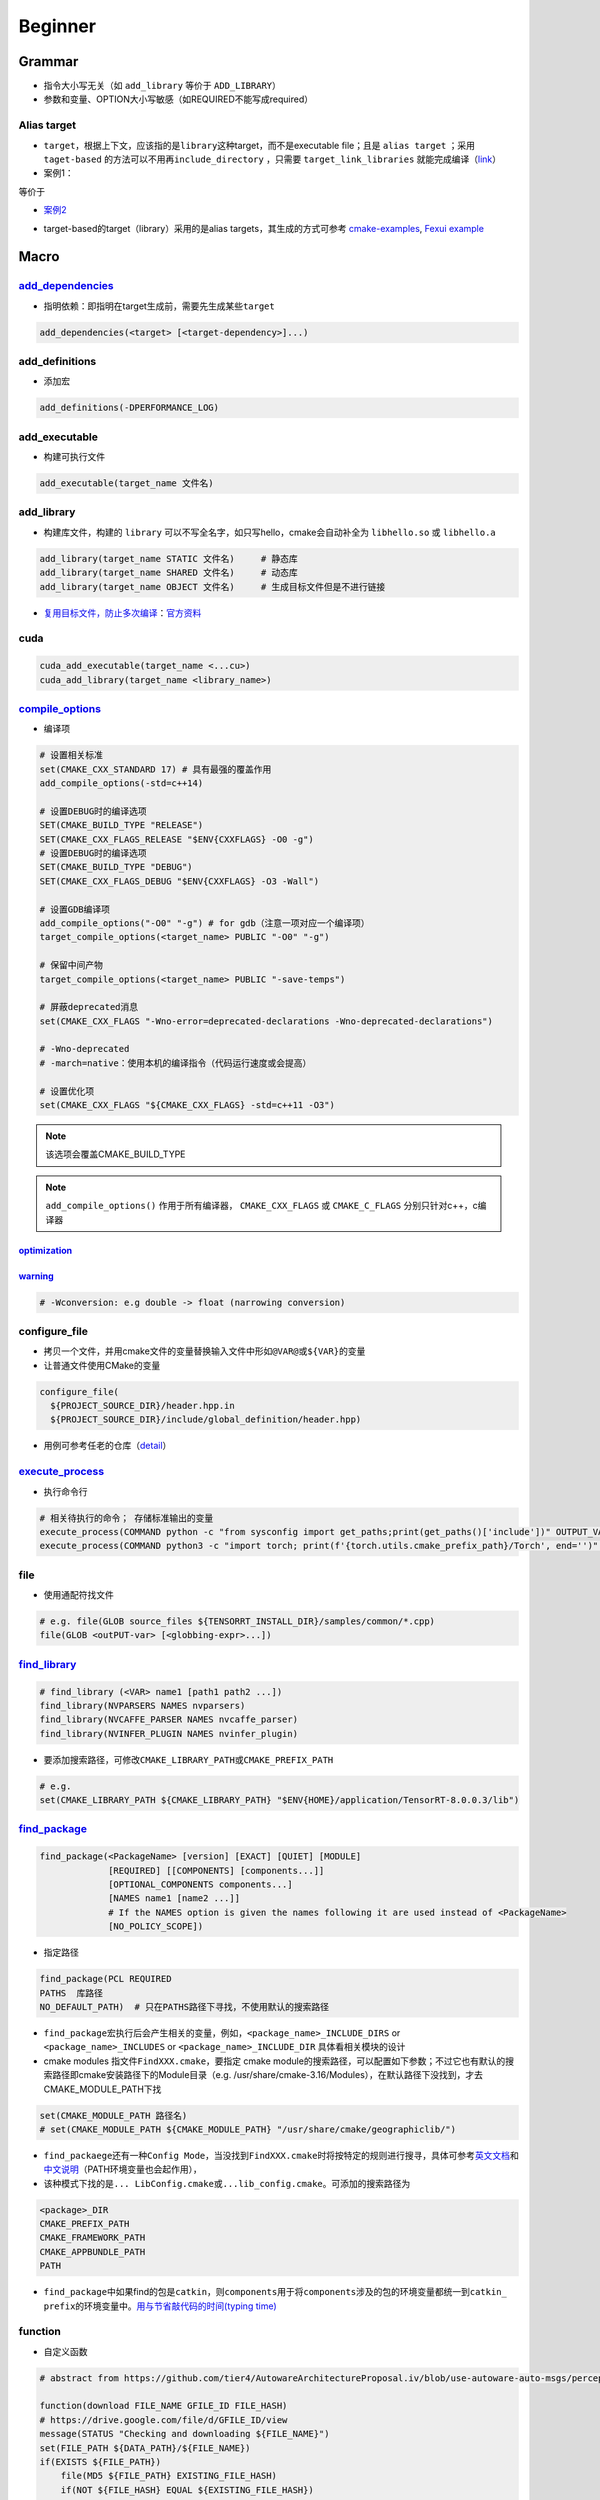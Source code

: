 
Beginner
========

Grammar
-------


* 
  指令大小写无关（如 ``add_library`` 等价于 ``ADD_LIBRARY``\ ）

* 
  参数和变量、OPTION大小写敏感（如REQUIRED不能写成required）

Alias target
^^^^^^^^^^^^


* 
  ``target``\ ，根据上下文，应该指的是\ ``library``\ 这种target，而不是executable file；且是 ``alias target`` ；采用 ``taget-based`` 的方法可以不用再\ ``include_directory`` ，只需要 ``target_link_libraries`` 就能完成编译（\ `link <https://github.com/ttroy50/cmake-examples/tree/master/01-basic/H-third-party-library>`_\ ）

* 
  案例1：


.. image:: https://natsu-akatsuki.oss-cn-guangzhou.aliyuncs.com/img/wbtoJSQAxXyl23X8.png!thumbnail
   :target: https://natsu-akatsuki.oss-cn-guangzhou.aliyuncs.com/img/wbtoJSQAxXyl23X8.png!thumbnail
   :alt: img


等价于


.. image:: https://natsu-akatsuki.oss-cn-guangzhou.aliyuncs.com/img/X74TytKWlvFw0Xst.png!thumbnail
   :target: https://natsu-akatsuki.oss-cn-guangzhou.aliyuncs.com/img/X74TytKWlvFw0Xst.png!thumbnail
   :alt: img



* `案例2 <https://github.com/fzi-forschungszentrum-informatik/Lanelet2/issues/39>`_


.. image:: https://natsu-akatsuki.oss-cn-guangzhou.aliyuncs.com/img/srnzrPDtnm75OZuv.png!thumbnail
   :target: https://natsu-akatsuki.oss-cn-guangzhou.aliyuncs.com/img/srnzrPDtnm75OZuv.png!thumbnail
   :alt: img



* target-based的target（library）采用的是alias targets，其生成的方式可参考 `cmake-examples <https://github.com/ttroy50/cmake-examples/blob/master/01-basic/D-shared-library/README.adoc>`_\ , `Fexui example <https://github.com/ArthurSonzogni/FTXUI/blob/master/cmake/ftxui_export.cmake>`_


.. image:: https://natsu-akatsuki.oss-cn-guangzhou.aliyuncs.com/img/uK5A6MiUUP6Ylf96.png!thumbnail
   :target: https://natsu-akatsuki.oss-cn-guangzhou.aliyuncs.com/img/uK5A6MiUUP6Ylf96.png!thumbnail
   :alt: img


Macro
-----

`add_dependencies <https://cmake.org/cmake/help/latest/command/add_dependencies.html>`_
^^^^^^^^^^^^^^^^^^^^^^^^^^^^^^^^^^^^^^^^^^^^^^^^^^^^^^^^^^^^^^^^^^^^^^^^^^^^^^^^^^^^^^^^^^^


* 指明依赖：即指明在target生成前，需要先生成某些\ ``target``

.. code-block:: cmake

   add_dependencies(<target> [<target-dependency>]...)

add_definitions
^^^^^^^^^^^^^^^


* 添加宏

.. code-block:: cmake

   add_definitions(-DPERFORMANCE_LOG)

add_executable
^^^^^^^^^^^^^^


* 构建可执行文件

.. code-block:: cmake

   add_executable(target_name 文件名)

add_library
^^^^^^^^^^^


* 构建库文件，构建的 ``library`` 可以不写全名字，如只写hello，cmake会自动补全为 ``libhello.so`` 或 ``libhello.a``

.. code-block:: cmake

   add_library(target_name STATIC 文件名)     # 静态库
   add_library(target_name SHARED 文件名)     # 动态库
   add_library(target_name OBJECT 文件名)     # 生成目标文件但是不进行链接


* `复用目标文件，防止多次编译 <https://www.anycodings.com/1questions/1992095/cmake-reuse-object-files-built-for-a-lib-into-another-lib-target>`_\ ：\ `官方资料 <https://gitlab.kitware.com/cmake/community/-/wikis/doc/tutorials/Object-Library>`_

cuda
^^^^

.. code-block:: cmake

   cuda_add_executable(target_name <...cu>)
   cuda_add_library(target_name <library_name>)

`compile_options <https://cmake.org/cmake/help/latest/command/target_compile_options.html?highlight=target_compile_options>`_
^^^^^^^^^^^^^^^^^^^^^^^^^^^^^^^^^^^^^^^^^^^^^^^^^^^^^^^^^^^^^^^^^^^^^^^^^^^^^^^^^^^^^^^^^^^^^^^^^^^^^^^^^^^^^^^^^^^^^^^^^^^^^^^^^


* 编译项

.. code-block:: cmake

   # 设置相关标准
   set(CMAKE_CXX_STANDARD 17) # 具有最强的覆盖作用
   add_compile_options(-std=c++14)

   # 设置DEBUG时的编译选项
   SET(CMAKE_BUILD_TYPE "RELEASE")
   SET(CMAKE_CXX_FLAGS_RELEASE "$ENV{CXXFLAGS} -O0 -g")
   # 设置DEBUG时的编译选项
   SET(CMAKE_BUILD_TYPE "DEBUG")
   SET(CMAKE_CXX_FLAGS_DEBUG "$ENV{CXXFLAGS} -O3 -Wall")

   # 设置GDB编译项
   add_compile_options("-O0" "-g") # for gdb（注意一项对应一个编译项）
   target_compile_options(<target_name> PUBLIC "-O0" "-g")

   # 保留中间产物
   target_compile_options(<target_name> PUBLIC "-save-temps")

   # 屏蔽deprecated消息
   set(CMAKE_CXX_FLAGS "-Wno-error=deprecated-declarations -Wno-deprecated-declarations")

   # -Wno-deprecated
   # -march=native：使用本机的编译指令（代码运行速度或会提高）

   # 设置优化项
   set(CMAKE_CXX_FLAGS "${CMAKE_CXX_FLAGS} -std=c++11 -O3")

.. note:: 该选项会覆盖CMAKE_BUILD_TYPE


.. note::  ``add_compile_options()`` 作用于所有编译器， ``CMAKE_CXX_FLAGS`` 或 ``CMAKE_C_FLAGS`` 分别只针对c++，c编译器


`optimization <https://gcc.gnu.org/onlinedocs/gcc/Optimize-Options.html#Optimize-Options>`_
~~~~~~~~~~~~~~~~~~~~~~~~~~~~~~~~~~~~~~~~~~~~~~~~~~~~~~~~~~~~~~~~~~~~~~~~~~~~~~~~~~~~~~~~~~~~~~~

.. prompt:: bash $,# auto

   # -O0：(default) 屏蔽所有的优化
   # -0g：suppresses many optimization passes
   # -O3：优化等级为3

   # CMAKE_BUILD_TYPE:
   # -O3：Release
   # -O0：for Debug
   # -Os：for MinRelSize

`warning <https://gcc.gnu.org/onlinedocs/gcc/Warning-Options.html#Warning-Options>`_
~~~~~~~~~~~~~~~~~~~~~~~~~~~~~~~~~~~~~~~~~~~~~~~~~~~~~~~~~~~~~~~~~~~~~~~~~~~~~~~~~~~~~~~~

.. code-block:: cmake

   # -Wconversion: e.g double -> float (narrowing conversion)

configure_file
^^^^^^^^^^^^^^


* 拷贝一个文件，并用cmake文件的变量替换输入文件中形如\ ``@VAR@``\ 或\ ``${VAR}``\ 的变量
* 让普通文件使用CMake的变量

.. code-block:: cmake

   configure_file(
     ${PROJECT_SOURCE_DIR}/header.hpp.in
     ${PROJECT_SOURCE_DIR}/include/global_definition/header.hpp)


* 用例可参考任老的仓库（\ `detail <https://github.com/Little-Potato-1990/localization_in_auto_driving/blob/master/lidar_localization/cmake/global_defination.cmake>`_\ ）

`execute_process <https://blog.csdn.net/qq_28584889/article/details/97758450>`_
^^^^^^^^^^^^^^^^^^^^^^^^^^^^^^^^^^^^^^^^^^^^^^^^^^^^^^^^^^^^^^^^^^^^^^^^^^^^^^^^^^^


* 执行命令行

.. code-block:: cmake

   # 相关待执行的命令； 存储标准输出的变量
   execute_process(COMMAND python -c "from sysconfig import get_paths;print(get_paths()['include'])" OUTPUT_VARIABLE DUMMY)
   execute_process(COMMAND python3 -c "import torch; print(f'{torch.utils.cmake_prefix_path}/Torch', end='')" OUTPUT_VARIABLE Torch_DIR)

file
^^^^


* 使用通配符找文件

.. code-block:: cmake

   # e.g. file(GLOB source_files ${TENSORRT_INSTALL_DIR}/samples/common/*.cpp)
   file(GLOB <outPUT-var> [<globbing-expr>...])

`find_library <https://cmake.org/cmake/help/latest/command/find_library.html?highlight=find_library#find-library>`_
^^^^^^^^^^^^^^^^^^^^^^^^^^^^^^^^^^^^^^^^^^^^^^^^^^^^^^^^^^^^^^^^^^^^^^^^^^^^^^^^^^^^^^^^^^^^^^^^^^^^^^^^^^^^^^^^^^^^^^^

.. code-block:: cmake

   # find_library (<VAR> name1 [path1 path2 ...])
   find_library(NVPARSERS NAMES nvparsers)
   find_library(NVCAFFE_PARSER NAMES nvcaffe_parser)
   find_library(NVINFER_PLUGIN NAMES nvinfer_plugin)


* 要添加搜索路径，可修改\ ``CMAKE_LIBRARY_PATH``\ 或\ ``CMAKE_PREFIX_PATH``

.. code-block:: cmake

   # e.g.
   set(CMAKE_LIBRARY_PATH ${CMAKE_LIBRARY_PATH} "$ENV{HOME}/application/TensorRT-8.0.0.3/lib")

`find_package <https://cmake.org/cmake/help/v3.18/command/find_package.html?highlight=find_package>`_
^^^^^^^^^^^^^^^^^^^^^^^^^^^^^^^^^^^^^^^^^^^^^^^^^^^^^^^^^^^^^^^^^^^^^^^^^^^^^^^^^^^^^^^^^^^^^^^^^^^^^^^^^

.. code-block:: plain

   find_package(<PackageName> [version] [EXACT] [QUIET] [MODULE]
                [REQUIRED] [[COMPONENTS] [components...]]
                [OPTIONAL_COMPONENTS components...]
                [NAMES name1 [name2 ...]]
                # If the NAMES option is given the names following it are used instead of <PackageName>
                [NO_POLICY_SCOPE])


* 指定路径

.. code-block:: cmake

   find_package(PCL REQUIRED
   PATHS  库路径
   NO_DEFAULT_PATH)  # 只在PATHS路径下寻找，不使用默认的搜索路径


* 
  ``find_package``\ 宏执行后会产生相关的变量，例如，\ ``<package_name>_INCLUDE_DIRS``
  or ``<package_name>_INCLUDES`` or
  ``<package_name>_INCLUDE_DIR`` 具体看相关模块的设计

* 
  cmake modules 指文件\ ``FindXXX.cmake``\ ，要指定 cmake
  module的搜索路径，可以配置如下参数；不过它也有默认的搜索路径即cmake安装路径下的Module目录（e.g.
  /usr/share/cmake-3.16/Modules），在默认路径下没找到，才去CMAKE_MODULE_PATH下找

.. code-block:: cmake

   set(CMAKE_MODULE_PATH 路径名)
   # set(CMAKE_MODULE_PATH ${CMAKE_MODULE_PATH} "/usr/share/cmake/geographiclib/")


* ``find_packaege``\ 还有一种\ ``Config Mode``\ ，当没找到\ ``FindXXX.cmake``\ 时将按特定的规则进行搜寻，具体可参考\ `英文文档 <https://cmake.org/cmake/help/latest/command/find_package.html#search-procedure>`_\ 和\ `中文说明 <https://zhuanlan.zhihu.com/p/50829542>`_\ （PATH环境变量也会起作用），
* 该种模式下找的是\ ``... LibConfig.cmake``\ 或\ ``...lib_config.cmake``\ 。可添加的搜索路径为

.. code-block:: plain

   <package>_DIR
   CMAKE_PREFIX_PATH
   CMAKE_FRAMEWORK_PATH
   CMAKE_APPBUNDLE_PATH
   PATH


* ``find_package``\ 中如果find的包是\ ``catkin``\ ，则\ ``components``\ 用于将\ ``components``\ 涉及的包的环境变量都统一到\ ``catkin_ prefix``\ 的环境变量中。\ `用与节省敲代码的时间(typing time) <http://wiki.ros.org/catkin/CMakeLists.txt#Why_Are_Catkin_Packages_Specified_as_Components.3F>`_

function
^^^^^^^^


* 自定义函数

.. code-block:: cmake

   # abstract from https://github.com/tier4/AutowareArchitectureProposal.iv/blob/use-autoware-auto-msgs/perception/object_recognition/detection/lidar_centerpoint/CMakeLists.txt

   function(download FILE_NAME GFILE_ID FILE_HASH)
   # https://drive.google.com/file/d/GFILE_ID/view
   message(STATUS "Checking and downloading ${FILE_NAME}")
   set(FILE_PATH ${DATA_PATH}/${FILE_NAME})
   if(EXISTS ${FILE_PATH})
       file(MD5 ${FILE_PATH} EXISTING_FILE_HASH)
       if(NOT ${FILE_HASH} EQUAL ${EXISTING_FILE_HASH})
       message(STATUS "... file hash changes. Downloading now ...")
       execute_process(COMMAND gdown --quiet https://drive.google.com//uc?id=${GFILE_ID} -O ${FILE_PATH})
       endif()
   else()
       message(STATUS "... file doesn't exists. Downloading now ...")
       execute_process(COMMAND gdown --quiet https://drive.google.com//uc?id=${GFILE_ID} -O ${FILE_PATH})
   endif()
   endfunction()

   # default model
   download(pts_voxel_encoder_default.onnx 1_8OCQmrPm_R4ZVh70QsS9HZo6uGrlbgz 01b860612e497591c4375d90dff61ef7)

include_directories
^^^^^^^^^^^^^^^^^^^


* 添加链接库文件搜索路径（文件夹）

方法一：

.. code-block:: cmake

   # 当前包的头文件目录要放在前面
   include_directories(
    include  # 相对于当前CMakeLists所在的文件目录
    ${catkin_INCLUDE_DIRS}
   )


* 控制追加的路径是放在原来的前面还是后面（设置参数 ON）

.. code-block:: cmake

   set(cmake_include_directorirs_before ON)
   set(cmake_include_directorirs_after ON)

.. hint::  ``#include <file.h>`` 时对应的位置是相对于 ``include_directories`` 中导入的路径例如： ``include_directories`` 的路径是/include/；头文件在/include/package_name/header.h则最终的编写应为 ``#include <package_name/header.h>``


方法二：

.. code-block:: cmake

   target_include_directories（target_name
       PUBLIC
           头文件目录）

方法二的头文件路径仅适用特定的 ``target`` ，方法一的适用于所有 ``target``

`link_directories <https://cmake.org/cmake/help/latest/command/link_directories.html>`_
^^^^^^^^^^^^^^^^^^^^^^^^^^^^^^^^^^^^^^^^^^^^^^^^^^^^^^^^^^^^^^^^^^^^^^^^^^^^^^^^^^^^^^^^^^^


* 添加链接库文件搜索路径（文件夹），不起链接作用

.. code-block:: cmake

   link_directories(dir_path)

list
^^^^


* 正则移除\ ``catkin_LIBRARIES``\ 中的系统pcl库

.. code-block:: cmake

   # remove pcl installed from apt
   list(FILTER catkin_LIBRARIES EXCLUDE REGEX /usr/lib/x86_64-linux-gnu/libpcl*)
   list(FILTER catkin_LIBRARIES EXCLUDE REGEX optimized)
   list(FILTER catkin_LIBRARIES EXCLUDE REGEX debug)

   list(FILTER catkin_INCLUDE_DIRS EXCLUDE hREGEX /usr/include/pcl-1.8)

`message <https://cmake.org/cmake/help/latest/command/message.html>`_
^^^^^^^^^^^^^^^^^^^^^^^^^^^^^^^^^^^^^^^^^^^^^^^^^^^^^^^^^^^^^^^^^^^^^^^^^

.. code-block:: cmake

   message(STATUS|WARNING|FATAL|SEND_ERROR ${})# 这种形式一定要加STATUS这些option
   message("...")

   # 显示列表数据时带分隔符;
   message("${...}")
   # 替换分隔符
   string(REPLACE ";"  ", " new_str "${old_str}")


* `彩色输出 <https://stackoverflow.com/questions/18968979/how-to-get-colorized-output-with-cmake>`_

`properties <https://cmake.org/cmake/help/v3.18/manual/cmake-properties.7.html#target-properties>`_
^^^^^^^^^^^^^^^^^^^^^^^^^^^^^^^^^^^^^^^^^^^^^^^^^^^^^^^^^^^^^^^^^^^^^^^^^^^^^^^^^^^^^^^^^^^^^^^^^^^^^^^


* 修改属性

.. code-block:: cmake

   set_target_properties(target1 target2 ...
                         PROPERTIES prop1 value1
                         prop2 value2 ...)
   set_property(<GLOBAL                      |
                 DIRECTORY [<dir>]           |
                 TARGET    [<target1> ...]   |
                 SOURCE    [<src1> ...]
                           [DIRECTORY <dirs> ...]
                           [TARGET_DIRECTORY <targets> ...] |
                 INSTALL   [<file1> ...]     |
                 TEST      [<test1> ...]     |
                 CACHE     [<entry1> ...]    >
                [APPEND] [APPEND_STRING]
                PROPERTY <name> [<value1> ...])


* 修改文件生成名前/后缀等

.. code-block:: cmake

   set_target_properties(lib_cpp PROPERTIES PREFIX "")               #  指定前缀
   set_target_properties(lib_cpp PROPERTIES OUTPUT_NAME "lib_cpp")   #  指定文件名
   set_target_properties(lib_cpp PROPERTIES SUFFIX ".so")            #  指定后缀
   set_target_properties(lib_cpp PROPERTIES LIBRARY_OUTPUT_DIRECTORY ${CMAKE_CURRENT_SOURCE_DIR})  # 指定库的输出路径
   set_target_properties(lib_cpp PROPERTIES RUNTIME_OUTPUT_DIRECTORY ${CMAKE_CURRENT_SOURCE_DIR})  # 指定可执行文件的输出路径

原来默认生成 ``lib_cpp.cpython-37m-x86_64-linux-gnu.so`` 现在是 ``lib_cpp.so`` ；更多属性配置可参考\ `link <https://cmake.org/cmake/help/latest/manual/cmake-properties.7.html#target-properties>`_

target_link_libraries
^^^^^^^^^^^^^^^^^^^^^


* 链接库

.. code-block:: cmake

   target_link_libraries(target_name library_name)


* `有关关键词option： private、public、target的区别 <%5Bhttps://leimao.github.io/blog/CMake-Public-Private-Interface/%5D(https://leimao.github.io/blog/CMake-Public-Private-Interface/>`_\ )：

本质是用于描述一个链接是否能被继承


* ``private``\ (default)：目标文件A所链接过的库不会被目标文件B 继承
* ``public``\ ：目标文件A所链接过的库可被目标文件B 继承
* ``interface``\ ：目标文件A所链接过的库不可被目标文件B继承，但是目标文件C链接B时可链接到目标文件A的链接库

有如下案例：比如给定三个文件，分别为可执行文件A ``eat_apple`` ；库A ``fruit`` (有size和color两个函数)；库B ``apple_libraries`` (有apple_size这个函数，该实现依赖 ``fruit库`` 调用了size函数) 。如果，在实现库B到库A的link时，采用private关键词；eat_apple中调用了apple_size这个函数，依赖了apple_libraries库。此时可执行文件A到库B的link无论使用哪种关键词，都会有link错误。因为前面采用了private关键词，库A到库B的link不会被可执行文件A继承。需要将库B到库A的privatelink改为public link才行。


.. image:: https://natsu-akatsuki.oss-cn-guangzhou.aliyuncs.com/img/GVwiCAlL2biYLEkP.png!thumbnail
   :target: https://natsu-akatsuki.oss-cn-guangzhou.aliyuncs.com/img/GVwiCAlL2biYLEkP.png!thumbnail
   :alt: img


`option <https://cmake.org/cmake/help/v3.20/command/option.html>`_
^^^^^^^^^^^^^^^^^^^^^^^^^^^^^^^^^^^^^^^^^^^^^^^^^^^^^^^^^^^^^^^^^^^^^^

.. code-block:: cmake

   option(<variable> "<help_text>" [value])


* 拓展：\ `option和set的区别？ <https://stackoverflow.com/questions/36358217/what-is-the-difference-between-option-and-set-cache-bool-for-a-cmake-variabl>`_\ ，option只能布尔型，默认是OFF；某些场景下可以相互替换

set
^^^

设置变量

.. code-block:: cmake

   set(SOURCES
       src/Hello.cpp
       src/main.cpp
   )
   message(${SOURCES})   # src/Hello.cppsrc/main.cpp
   set(ENV{变量名} 值)    # 获取环境变量（注意ENV需要大写）
   message($ENV{HOME})   # 使用环境变量

.. hint:: 单个variable有多个arguments时，用分号将argument进行concatenate后再进行赋值；然而message显示时，不会出现分号；使用一个变量时，不同于 bash可以不加上{}，在 CMakelists中一定要加上


include
^^^^^^^


* 
  导入额外的cmake文件

* 
  方法一：

.. code-block:: cmake

   include(<file|module> [OPTIONAL] [RESULT_VARIABLE <var>]
                         [NO_POLICY_SCOPE])

从某个\ **文件**\ (CMakeLists.txt)或模块(.cmake)中导入cmake代码；未指定地址时，首先在内置的模块库目录下寻找( ``CMake builtin module directory`` )，其次在\ **CMAKE_MODULE_PATH**\ 中寻找

.. code-block:: cmake

   set(VTK_CMAKE_DIR "${VTK_SOURCE_DIR}/CMake")
   set(CMAKE_MODULE_PATH ${VTK_CMAKE_DIR} ${CMAKE_MODULE_PATH})
   include(vtkCompilerChecks)  # /VTK-8.2.0/CMake/vtkCompilerChecks.cmake


* 方法二：导入CMakeLists.txt，source_dir对应CMakeLists.txt的所在\ **目录**

.. code-block:: cmake

   add_subdirectory(source_dir [binary_dir] [EXCLUDE_FROM_ALL])


* ``include``\ 和\ ``add_subdirectory``\ 的区别？(\ `details <https://stackoverflow.com/questions/48509911/cmake-add-subdirectory-vs-include>`_\ )

add_subdirectory会有不同的变量作用域；

外面的编译选项会传递到add_subdirectory中（子工程可以覆盖它）

install
^^^^^^^


* 可以安装的内容：编译产生的target文件（即可执行文件、库文件）；其他文件
* 若要指定安装路径：

方法一：命令行

.. prompt:: bash $,# auto

   cmake .. -DCMAKE_INSTALL_PREFIX=install

方法二：cmake-gui等图形界面进行：


.. image:: https://natsu-akatsuki.oss-cn-guangzhou.aliyuncs.com/img/fCeDn3uR7Aeffvas.png!thumbnail
   :target: https://natsu-akatsuki.oss-cn-guangzhou.aliyuncs.com/img/fCeDn3uR7Aeffvas.png!thumbnail
   :alt: img



* 指定安装的内容和相对路径：

.. code-block:: cmake

   # 安装可执行文件，并安装到到指定目录：${CMAKE_INSTALL_PREFIX}/bin
   install (TARGETS <target_name>
       DESTINATION bin)

   # 安装库文件，并安装到指定目录：${CMAKE_INSTALL_PREFIX}/lib
   install (TARGETS <target_name>
       LIBRARY DESTINATION lib)

   # 安装库文件（挪整个文件夹），并安装到指定目录：${CMAKE_INSTALL_PREFIX}/include
   install(DIRECTORY ${PROJECT_SOURCE_DIR}/include/
       DESTINATION include)

   # 安装配置文件，拷贝到：${CMAKE_INSTALL_PREFIX}/etc
   install (FILES <file_name>
       DESTINATION etc)

   # ROS2
   install(
     DIRECTORY include/
     DESTINATION include
   )

   # ROS_PKG/lib
   # ROS_PKG/bin
   # ROS_PKG/include
   install(
     TARGETS my_library
     EXPORT my_libraryTargets
     LIBRARY DESTINATION lib
     ARCHIVE DESTINATION lib
     RUNTIME DESTINATION bin
     INCLUDES DESTINATION include
   )


* ``make install``\ 后 CMake 会生成\ ``install_manifest.txt``\ 文件（含安装的文件路径，到时可基于这个文件删除安装文件）

.. code-block:: cmake

   e.g.
   /usr/local/include/ceres/autodiff_cost_function.h
   /usr/local/include/ceres/autodiff_first_order_function.h
   /usr/local/include/ceres/autodiff_local_parameterization.h

.. hint:: 默认安装路径： ``/usr/local/include`` ; ``/usr/local/bin`` ; ``/usr/local/lib/cmake``


`ament <https://docs.ros.org/en/foxy/How-To-Guides/Ament-CMake-Documentation.html>`_
^^^^^^^^^^^^^^^^^^^^^^^^^^^^^^^^^^^^^^^^^^^^^^^^^^^^^^^^^^^^^^^^^^^^^^^^^^^^^^^^^^^^^^^^


* ``ament_target_dependencies`` 比 ``target_link_libraries`` 更具优势，It will also ensure that the include directories of all dependencies are ordered correctly when using overlay workspaces

.. code-block:: cmake

   find_package(ament_cmake REQUIRED)
   find_package(rclcpp REQUIRED)
   # 链接库
   ament_target_dependencies()
   # 导出库
   ament_export_targets()
   ament_export_dependencies()
   # The project setup is done by ament_package() and this call must occur exactly once per package. ament_package() installs the package.xml, registers the package with the ament index, and installs config (and possibly target) files for CMake so that it can be found by other packages using find_package
   ament_package()

`ament auto <https://zhuanlan.zhihu.com/p/438191834>`_
^^^^^^^^^^^^^^^^^^^^^^^^^^^^^^^^^^^^^^^^^^^^^^^^^^^^^^^^^^

ament的高级封装

.. code-block:: cmake

   find_package(ament_cmake_auto REQUIRED)
   # automatically link the dependency according to the xml (without find_package)
   ament_auto_find_build_dependencies()

   # 生成目标文件
   ament_auto_add_library(listener_node SHARED src/listener_node.cpp)
   ament_auto_add_executable(listener_node_exe src/listener_main.cpp)

   # replace the export, install and ament_package command
   ament_auto_package()

catkin_package
^^^^^^^^^^^^^^


* 
  `官方文档 wiki <http://wiki.ros.org/catkin/CMakeLists.txt#catkin_package.28.29>`_\ 、\ `官方文档 api <https://docs.ros.org/en/groovy/api/catkin/html/dev_guide/generated_cmake_api.html#catkin_package>`_

* 
  作用：安装\ ``package.xml``\ ；生成可被其他package调用的配置文件(即.config或.cmake文件)。使其他包\ ``find_package``\ 时可以获取这个包的相关信息，如依赖的头文件、库、CMake变量

.. code-block:: cmake

   catkin_package(
     INCLUDE_DIRS include
     CATKIN_DEPENDS cloud_msgs
     DEPENDS PCL
   )
   add_executable(imageProjection src/imageProjection.cpp)
   add_executable(featureAssociation src/featureAssociation.cpp)
   add_executable(mapOptmization src/mapOptmization.cpp)
   add_executable(transformFusion src/transformFusion.cpp)


* 实测其并不会将当前的include等文件夹拷贝到devel目录中
* 必须要在声明targets前（即使用\ ``add_library()``\ 或\ ``add_executable()``\ 前）调用该宏

Module CheatSheet
-----------------

EIGEN
^^^^^

.. code-block:: cmake

   find_package(Eigen3 REQUIRED)
   include_directories(${EIGEN3_INCLUDE_DIRS})

OpenCV
^^^^^^

.. code-block:: cmake

   find_package(OpenCV REQUIRED)
   include_directories(${OpenCV_INCLUDE_DIRS})
   target_link_libraries(<target> ${OpenCV_LIBS})

Variables CheatSheet
--------------------

python
^^^^^^

`FindPythonLibs <https://cmake.org/cmake/help/v3.10/module/FindPythonLibs.html>`_ / `FindPythonInterp <https://cmake.org/cmake/help/v3.10/module/FindPythonInterp.html?highlight=python_executable>`_

.. prompt:: bash $,# auto

   -DPYTHON_EXECUTABLE=/opt/conda/bin/python3
   -DPYTHON_EXECUTABLE=$(python -c "import sys;print(sys.executable)")

   -DPYTHON_INCLUDE_DIR=$(python -c "from sysconfig import get_paths;print(get_paths()['include'])")
   -DPYTHON_LIBRARY=/opt/conda/lib/libpython3.8.so

   -DPYBIND11_PYTHON_VERSION=3.7
   -DPYTHON_VERSION=3.7

compiler
^^^^^^^^

.. prompt:: bash $,# auto

   # 指定使用c++14标准
   set(CMAKE_CXX_FLAGS "-std=c++14")

`ros <http://docs.ros.org/en/kinetic/api/catkin/html/user_guide/variables.html>`_
^^^^^^^^^^^^^^^^^^^^^^^^^^^^^^^^^^^^^^^^^^^^^^^^^^^^^^^^^^^^^^^^^^^^^^^^^^^^^^^^^^^^^

path
^^^^

.. list-table::
   :header-rows: 1

   * - Variable
     - Info
   * - CMAKE_SOURCE_DIR
     - The root source directory
   * - CMAKE_CURRENT_SOURCE_DIR
     - The current source directory **if using sub-projects and directories**.
   * - PROJECT_SOURCE_DIR
     - 当前CMake工程的源文件路径（.cmake文件所在路径）
   * - PROJECT_BINARY_DIR
     - 当前工程的build目录
   * - CMAKE_BINARY_DIR
     - 执行cmake命令的所在目录
   * - CMAKE_CURRENT_BINARY_DIR
     - The build directory you are currently in.
   * - `LIBRARY_OUTPUT_PATH <https://cmake.org/cmake/help/v3.18/variable/LIBRARY_OUTPUT_PATH.html?highlight=library_output_path>`_ （deprecated）LIBRARY_OUTPUT_DIRECTORY
     - 库的输出路径（要设置在add_library之前）
   * - CMAKE_PREFIX_PATH
     - find_packaeg 搜索.cmake .config的搜索路径（初始为空）
   * - EXECUTABLE_OUTPUT_PATH
     - 可执行文件的输出路径


Reference
---------


* `github例程 <https://github.com/ttroy50/cmake-examples>`_
* `定义和术语 <https://cmake.org/cmake/help/latest/manual/cmake-language.7.html>`_
* `官网 <https://cmake.org/cmake/help/latest/index.html>`_
